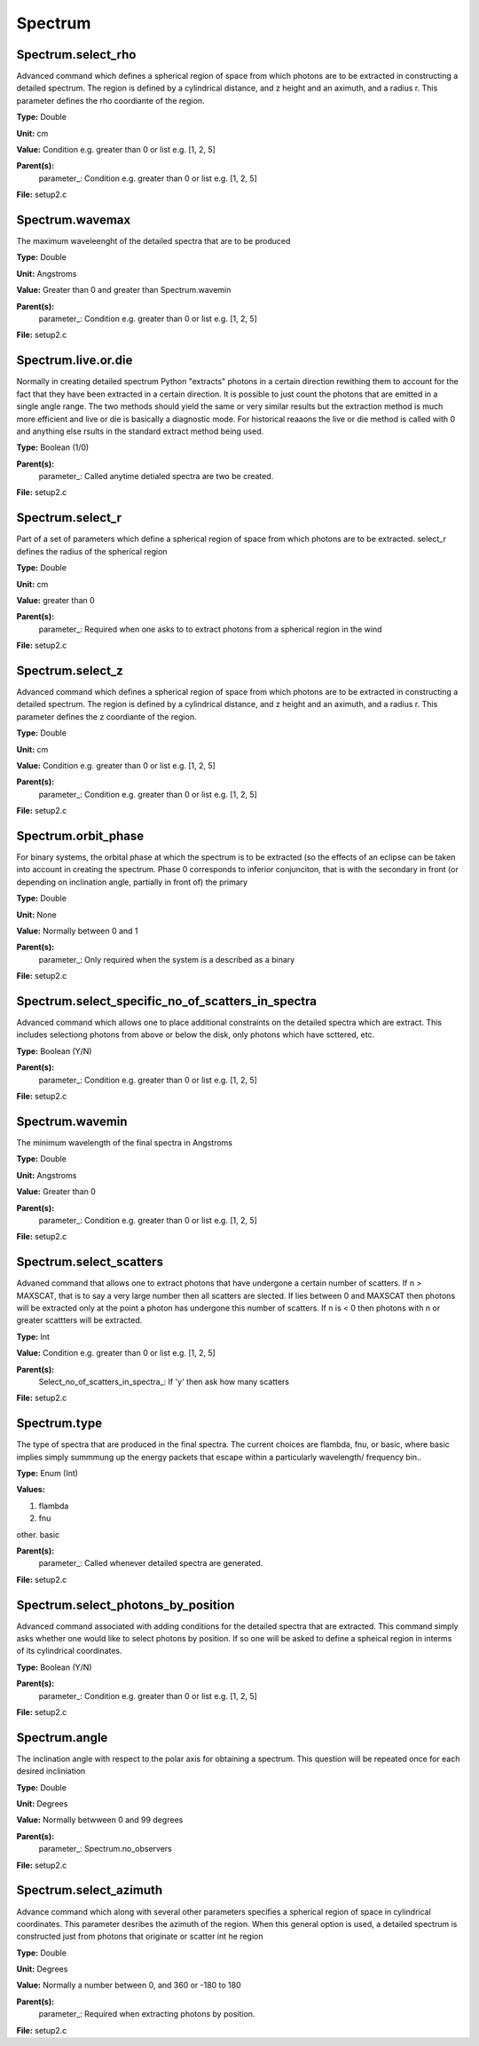 
========
Spectrum
========

Spectrum.select_rho
===================
Advanced command which defines a spherical  region of
space from which photons are to be extracted in constructing a detailed
spectrum.  The region is defined by a cylindrical distance, and z height
and an aximuth, and a radius r.  This parameter defines the rho coordiante
of the region.

**Type:** Double

**Unit:** cm

**Value:** Condition e.g. greater than 0 or list e.g. [1, 2, 5]

**Parent(s):**
  parameter_: Condition e.g. greater than 0 or list e.g. [1, 2, 5]


**File:** setup2.c


Spectrum.wavemax
================
The maximum waveleenght of the detailed spectra that are to be produced

**Type:** Double

**Unit:** Angstroms

**Value:** Greater than 0 and greater than Spectrum.wavemin

**Parent(s):**
  parameter_: Condition e.g. greater than 0 or list e.g. [1, 2, 5]


**File:** setup2.c


Spectrum.live.or.die
====================
Normally in creating detailed spectrum Python "extracts" photons in a certain
direction rewithing them to account for the fact that they have been extracted
in a certain direction.  It is possible to just count the photons that are emitted
in a single angle range. The two methods should yield the same or very similar results 
but the extraction method is much more efficient and live or die is basically a 
diagnostic mode.  For historical reaaons the live or die method is called with 0
and anything else rsults in the standard extract method being used.

**Type:** Boolean (1/0)

**Parent(s):**
  parameter_: Called anytime detialed spectra are two be created.


**File:** setup2.c


Spectrum.select_r
=================
Part of a set of parameters which define a spherical region of space from which 
photons are to be extracted. select_r defines the radius of the spherical region

**Type:** Double

**Unit:** cm

**Value:** greater than 0

**Parent(s):**
  parameter_: Required when one asks to to extract photons from a spherical region in the wind


**File:** setup2.c


Spectrum.select_z
=================
Advanced command which defines a spherical  region of
space from which photons are to be extracted in constructing a detailed
spectrum.  The region is defined by a cylindrical distance, and z height
and an aximuth, and a radius r.  This parameter defines the z coordiante
of the region.

**Type:** Double

**Unit:** cm

**Value:** Condition e.g. greater than 0 or list e.g. [1, 2, 5]

**Parent(s):**
  parameter_: Condition e.g. greater than 0 or list e.g. [1, 2, 5]


**File:** setup2.c


Spectrum.orbit_phase
====================
For binary systems, the orbital phase at which the spectrum
is to be extracted (so the effects of an eclipse can be taken
into account in creating the spectrum. Phase 0 corresponds to
inferior conjunciton, that is with the secondary in front (or 
depending on inclination angle, partially in front of) the
primary

**Type:** Double

**Unit:** None

**Value:** Normally between 0 and 1

**Parent(s):**
  parameter_: Only required when the system is a described as a binary


**File:** setup2.c


Spectrum.select_specific_no_of_scatters_in_spectra
==================================================
Advanced command which allows one to place additional
constraints on the detailed spectra which are extract.  
This includes selectiong photons from above or below the
disk, only photons which have scttered, etc.  

**Type:** Boolean (Y/N)

**Parent(s):**
  parameter_: Condition e.g. greater than 0 or list e.g. [1, 2, 5]


**File:** setup2.c


Spectrum.wavemin
================
The minimum wavelength of the final spectra in Angstroms

**Type:** Double

**Unit:** Angstroms

**Value:** Greater than 0

**Parent(s):**
  parameter_: Condition e.g. greater than 0 or list e.g. [1, 2, 5]


**File:** setup2.c


Spectrum.select_scatters
========================
Advaned command that allows one to extract photons that
have undergone a certain number of scatters.  If n > MAXSCAT,
that is to say a very large number then all scatters are slected.
If lies between 0 and MAXSCAT then photons will be extracted only
at the point a photon has undergone this number of scatters.  If
n is < 0 then photons with n or greater scattters will be extracted.

**Type:** Int

**Value:** Condition e.g. greater than 0 or list e.g. [1, 2, 5]

**Parent(s):**
  Select_no_of_scatters_in_spectra_: If 'y' then ask how many scatters


**File:** setup2.c


Spectrum.type
=============
The type of spectra that are produced in the final spectra. The current choices are flambda, fnu, or basic,
where basic implies simply summmung up the energy packets that escape within a particularly wavelength/
frequency bin..

**Type:** Enum (Int)

**Values:**

1. flambda

2. fnu

other. basic


**Parent(s):**
  parameter_: Called whenever detailed spectra are generated.


**File:** setup2.c


Spectrum.select_photons_by_position
===================================
Advanced command associated with adding conditions for 
the detailed spectra that are extracted.  This command simply
asks whether one would like to select photons by position.  If
so one will be asked to define a spheical region in interms of
its cylindrical coordinates.

**Type:** Boolean (Y/N)

**Parent(s):**
  parameter_: Condition e.g. greater than 0 or list e.g. [1, 2, 5]


**File:** setup2.c


Spectrum.angle
==============
The inclination angle with respect to the polar axis for
obtaining a spectrum.  This question will be repeated once
for each desired incliniation

**Type:** Double

**Unit:** Degrees

**Value:** Normally betwween 0 and 99 degrees

**Parent(s):**
  parameter_: Spectrum.no_observers


**File:** setup2.c


Spectrum.select_azimuth
=======================
Advance command which along with several other parameters
specifies a spherical region of space in cylindrical coordinates.
This parameter desribes the azimuth of the region.  When
this general option is used, a detailed spectrum is constructed
just from photons that originate or scatter int he region

**Type:** Double

**Unit:** Degrees

**Value:** Normally a number between 0, and 360 or -180 to 180

**Parent(s):**
  parameter_: Required when extracting photons by position.


**File:** setup2.c


